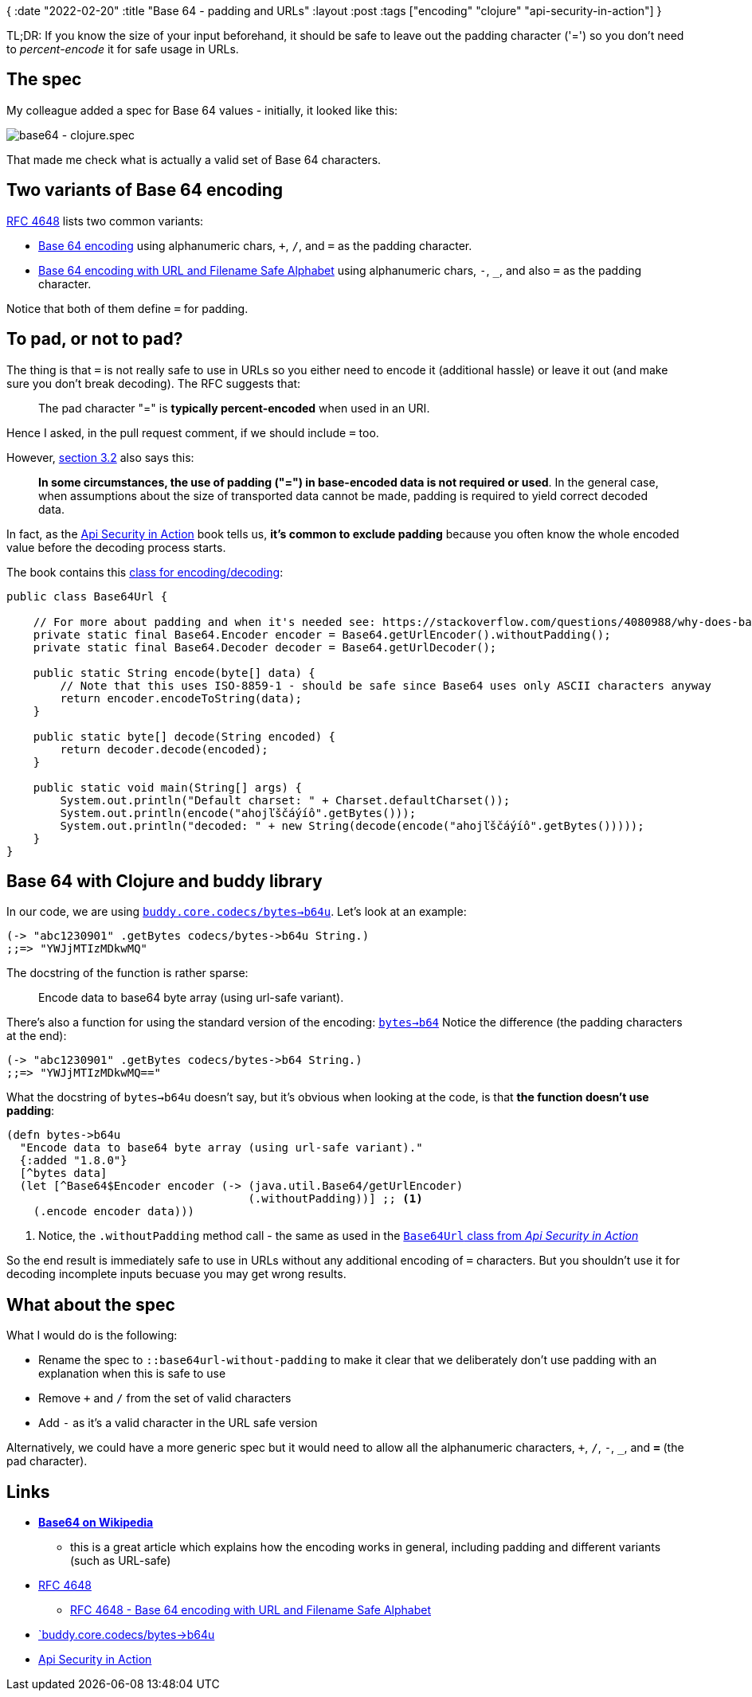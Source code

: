 {
:date "2022-02-20"
:title "Base 64 - padding and URLs"
:layout :post
:tags  ["encoding" "clojure" "api-security-in-action"]
}

:toc:

TL;DR: If you know the size of your input beforehand, it should be safe to leave out the padding character ('=')
so you don't need to _percent-encode_ it for safe usage in URLs.



## The spec

My colleague added a spec for Base 64 values - initially, it looked like this:

image::/img/2022-02-14-weekly/base64-spec.png[base64 - clojure.spec]

That made me check what is actually a valid set of Base 64 characters.


## Two variants of Base 64 encoding

https://datatracker.ietf.org/doc/html/rfc4648#section-4[RFC 4648]
lists two common variants:

* https://datatracker.ietf.org/doc/html/rfc4648#section-4[Base 64 encoding]
using alphanumeric chars, `+`, `/`, and `=` as the padding character.
* https://datatracker.ietf.org/doc/html/rfc4648#section-5[Base 64 encoding with URL and Filename Safe Alphabet]
using alphanumeric chars, `-`, `_`, and also `=` as the padding character.

Notice that both of them define `=` for padding.

## To pad, or not to pad?

The thing is that `=` is not really safe to use in URLs so you either need to encode it (additional hassle)
or leave it out (and make sure you don't break decoding).
The RFC suggests that:
[quote]
____
The pad character "=" is *typically percent-encoded* when used in an URI.
____

Hence I asked, in the pull request comment, if we should include `=` too.

However, https://datatracker.ietf.org/doc/html/rfc4648#section-3.2[section 3.2]
also says this:
[quote]
____
*In some circumstances, the use of padding ("=") in base-encoded data is not required or used*.
In the general case, when assumptions about the size of transported data cannot be made,
padding is required to yield correct decoded data.
____

In fact, as the link:/posts/2022-02-14-weekly#_api_security_in_action[Api Security in Action] book tells us,
*it's common to exclude padding*
because you often know the whole encoded value before the decoding process starts.
      
The book contains this
https://github.com/jumarko/api-security-in-action/blob/main/natter-api/src/main/java/com/manning/apisecurityinaction/token/Base64Url.java[class for encoding/decoding]:

[source,java]
----
public class Base64Url {

    // For more about padding and when it's needed see: https://stackoverflow.com/questions/4080988/why-does-base64-encoding-require-padding-if-the-input-length-is-not-divisible-by
    private static final Base64.Encoder encoder = Base64.getUrlEncoder().withoutPadding();
    private static final Base64.Decoder decoder = Base64.getUrlDecoder();

    public static String encode(byte[] data) {
        // Note that this uses ISO-8859-1 - should be safe since Base64 uses only ASCII characters anyway
        return encoder.encodeToString(data);
    }

    public static byte[] decode(String encoded) {
        return decoder.decode(encoded);
    }

    public static void main(String[] args) {
        System.out.println("Default charset: " + Charset.defaultCharset());
        System.out.println(encode("ahojľščáýíô".getBytes()));
        System.out.println("decoded: " + new String(decode(encode("ahojľščáýíô".getBytes()))));
    }
}
----

## Base 64 with Clojure and buddy library

In our code, we are using
https://cljdoc.org/d/buddy/buddy-core/1.10.1/api/buddy.core.codecs#b64u-%3Ebytes[`buddy.core.codecs/bytes->b64u`].
Let's look at an example:

[source,clojure]
----
(-> "abc1230901" .getBytes codecs/bytes->b64u String.)
;;=> "YWJjMTIzMDkwMQ"
----

The docstring of the function is rather sparse:

[quote]
____
Encode data to base64 byte array (using url-safe variant).
____

There's also a function for using the standard version of the encoding:
https://cljdoc.org/d/buddy/buddy-core/1.10.1/api/buddy.core.codecs#bytes-%3Eb64[`bytes->b64`]
Notice the difference (the padding characters at the end):

[source,clojure]
----
(-> "abc1230901" .getBytes codecs/bytes->b64 String.)
;;=> "YWJjMTIzMDkwMQ=="
----

What the docstring of `bytes->b64u` doesn't say, but it's obvious when looking at the code,
is that *the function doesn't use padding*:

[source,clojure]
----
(defn bytes->b64u
  "Encode data to base64 byte array (using url-safe variant)."
  {:added "1.8.0"}
  [^bytes data]
  (let [^Base64$Encoder encoder (-> (java.util.Base64/getUrlEncoder)
                                    (.withoutPadding))] ;; <1>
    (.encode encoder data)))
----

<1> Notice, the `.withoutPadding` method call - the same as used in the
https://github.com/jumarko/api-security-in-action/blob/main/natter-api/src/main/java/com/manning/apisecurityinaction/token/Base64Url.java[`Base64Url` class from _Api Security in Action_^]

So the end result is immediately safe to use in URLs without any additional encoding of `=` characters.
But you shouldn't use it for decoding incomplete inputs becuase you may get wrong results.


## What about the spec

What I would do is the following:

* Rename the spec to `::base64url-without-padding` to make it clear that we deliberately don't use padding with an explanation when this is safe to use
* Remove `+` and `/` from the set of valid characters
* Add `-` as it's a valid character in the URL safe version

Alternatively, we could have a more generic spec but it would need to allow all the alphanumeric characters,
`+`, `/`, `-`, `_`, and *`=`* (the pad character).

## Links

* https://en.wikipedia.org/wiki/Base64#Variants_summary_table[**Base64 on Wikipedia**^]
** this is a great article which explains how the encoding works in general, including padding and different variants (such as URL-safe)
* https://datatracker.ietf.org/doc/html/rfc4648[RFC 4648^]
** https://datatracker.ietf.org/doc/html/rfc4648#section-5[RFC 4648 - Base 64 encoding with URL and Filename Safe Alphabet^]
* https://cljdoc.org/d/buddy/buddy-core/1.10.1/api/buddy.core.codecs#b64u-%3Ebytes[`buddy.core.codecs/bytes->b64u^]
* link:/posts/2022-02-14-weekly#_api_security_in_action[Api Security in Action^]
